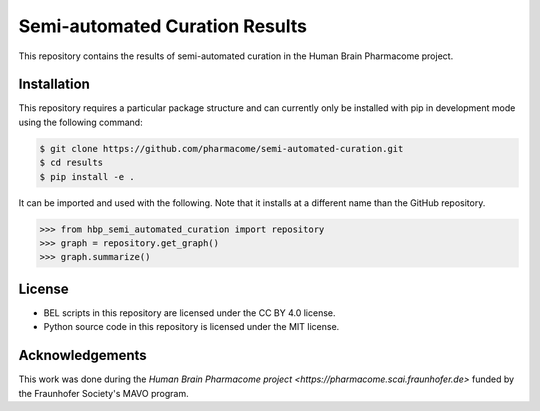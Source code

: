 Semi-automated Curation Results
===============================
This repository contains the results of semi-automated curation in the Human Brain Pharmacome project.

Installation
------------
This repository requires a particular package structure and can currently only be installed with pip in development
mode using the following command:

.. code-block:: sh

    $ git clone https://github.com/pharmacome/semi-automated-curation.git
    $ cd results
    $ pip install -e .

It can be imported and used with the following. Note that it installs at a different name than the GitHub repository.

.. code-block:: python

    >>> from hbp_semi_automated_curation import repository
    >>> graph = repository.get_graph()
    >>> graph.summarize()

License
-------
- BEL scripts in this repository are licensed under the CC BY 4.0 license.
- Python source code in this repository is licensed under the MIT license.

Acknowledgements
----------------
This work was done during the `Human Brain Pharmacome project <https://pharmacome.scai.fraunhofer.de>` funded by the
Fraunhofer Society's MAVO program.
